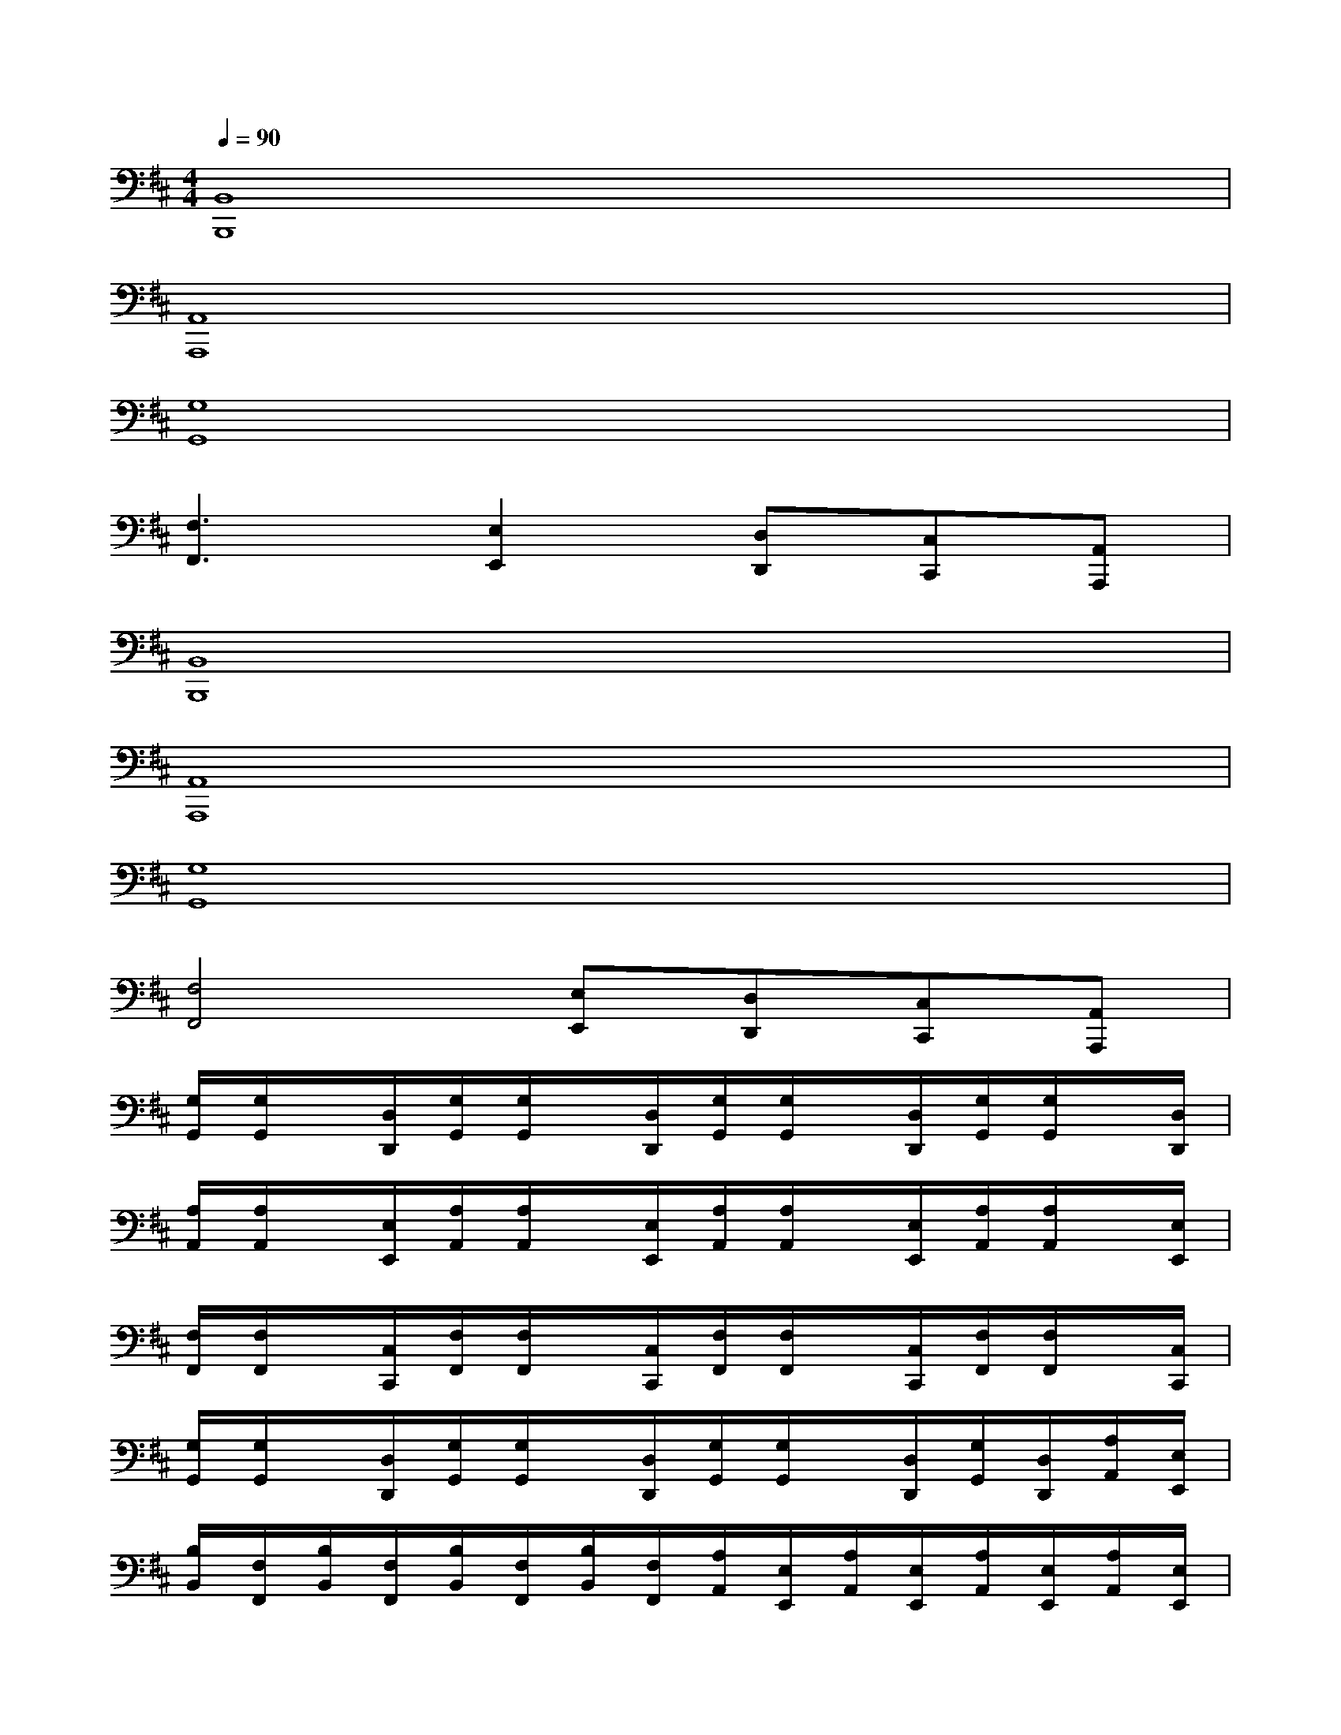 X:1
T:
M:4/4
L:1/8
Q:1/4=90
K:D%2sharps
V:1
[B,,8B,,,8]|
[A,,8A,,,8]|
[G,8G,,8]|
[F,3F,,3][E,2E,,2][D,D,,][C,C,,][A,,A,,,]|
[B,,8B,,,8]|
[A,,8A,,,8]|
[G,8G,,8]|
[F,4F,,4][E,E,,][D,D,,][C,C,,][A,,A,,,]|
[G,/2G,,/2][G,/2G,,/2]x/2[D,/2D,,/2][G,/2G,,/2][G,/2G,,/2]x/2[D,/2D,,/2][G,/2G,,/2][G,/2G,,/2]x/2[D,/2D,,/2][G,/2G,,/2][G,/2G,,/2]x/2[D,/2D,,/2]|
[A,/2A,,/2][A,/2A,,/2]x/2[E,/2E,,/2][A,/2A,,/2][A,/2A,,/2]x/2[E,/2E,,/2][A,/2A,,/2][A,/2A,,/2]x/2[E,/2E,,/2][A,/2A,,/2][A,/2A,,/2]x/2[E,/2E,,/2]|
[F,/2F,,/2][F,/2F,,/2]x/2[C,/2C,,/2][F,/2F,,/2][F,/2F,,/2]x/2[C,/2C,,/2][F,/2F,,/2][F,/2F,,/2]x/2[C,/2C,,/2][F,/2F,,/2][F,/2F,,/2]x/2[C,/2C,,/2]|
[G,/2G,,/2][G,/2G,,/2]x/2[D,/2D,,/2][G,/2G,,/2][G,/2G,,/2]x/2[D,/2D,,/2][G,/2G,,/2][G,/2G,,/2]x/2[D,/2D,,/2][G,/2G,,/2][D,/2D,,/2][A,/2A,,/2][E,/2E,,/2]|
[B,/2B,,/2][F,/2F,,/2][B,/2B,,/2][F,/2F,,/2][B,/2B,,/2][F,/2F,,/2][B,/2B,,/2][F,/2F,,/2][A,/2A,,/2][E,/2E,,/2][A,/2A,,/2][E,/2E,,/2][A,/2A,,/2][E,/2E,,/2][A,/2A,,/2][E,/2E,,/2]|
[G,/2G,,/2][D,/2D,,/2][G,/2G,,/2][D,/2D,,/2][G,/2G,,/2][D,/2D,,/2][G,/2G,,/2][D,/2D,,/2][G,/2G,,/2][D,/2D,,/2][G,/2G,,/2][D,/2D,,/2][G,/2G,,/2][D,/2D,,/2][A,/2A,,/2][E,/2E,,/2]|
[B,/2B,,/2][F,/2F,,/2][B,/2B,,/2][F,/2F,,/2][B,/2B,,/2][F,/2F,,/2][B,/2B,,/2][F,/2F,,/2][A,/2A,,/2][E,/2E,,/2][A,/2A,,/2][E,/2E,,/2][A,/2A,,/2][E,/2E,,/2][A,/2A,,/2][E,/2E,,/2]|
[=C,/2=C,,/2]x[=C,=C,,][=C,=C,,][=C,/2=C,,/2][F,F,,][E,E,,][D,D,,][^C,C,,]
